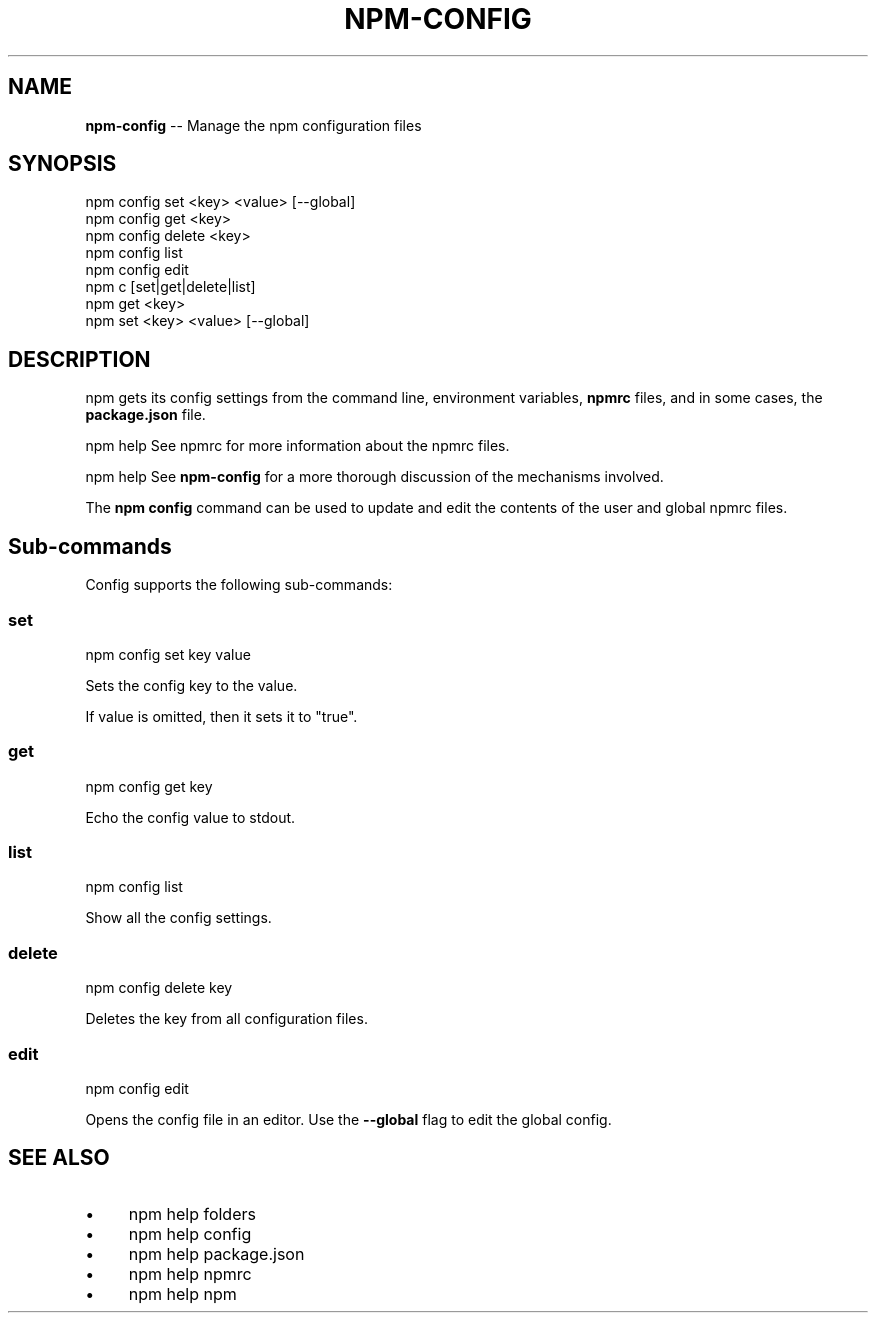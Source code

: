 .\" Generated with Ronnjs 0.3.8
.\" http://github.com/kapouer/ronnjs/
.
.TH "NPM\-CONFIG" "1" "December 2013" "" ""
.
.SH "NAME"
\fBnpm-config\fR \-\- Manage the npm configuration files
.
.SH "SYNOPSIS"
.
.nf
npm config set <key> <value> [\-\-global]
npm config get <key>
npm config delete <key>
npm config list
npm config edit
npm c [set|get|delete|list]
npm get <key>
npm set <key> <value> [\-\-global]
.
.fi
.
.SH "DESCRIPTION"
npm gets its config settings from the command line, environment
variables, \fBnpmrc\fR files, and in some cases, the \fBpackage\.json\fR file\.
.
.P
npm help  See npmrc for more information about the npmrc files\.
.
.P
npm help  See \fBnpm\-config\fR for a more thorough discussion of the mechanisms
involved\.
.
.P
The \fBnpm config\fR command can be used to update and edit the contents
of the user and global npmrc files\.
.
.SH "Sub\-commands"
Config supports the following sub\-commands:
.
.SS "set"
.
.nf
npm config set key value
.
.fi
.
.P
Sets the config key to the value\.
.
.P
If value is omitted, then it sets it to "true"\.
.
.SS "get"
.
.nf
npm config get key
.
.fi
.
.P
Echo the config value to stdout\.
.
.SS "list"
.
.nf
npm config list
.
.fi
.
.P
Show all the config settings\.
.
.SS "delete"
.
.nf
npm config delete key
.
.fi
.
.P
Deletes the key from all configuration files\.
.
.SS "edit"
.
.nf
npm config edit
.
.fi
.
.P
Opens the config file in an editor\.  Use the \fB\-\-global\fR flag to edit the
global config\.
.
.SH "SEE ALSO"
.
.IP "\(bu" 4
npm help  folders
.
.IP "\(bu" 4
npm help  config
.
.IP "\(bu" 4
npm help  package\.json
.
.IP "\(bu" 4
npm help  npmrc
.
.IP "\(bu" 4
npm help npm
.
.IP "" 0

